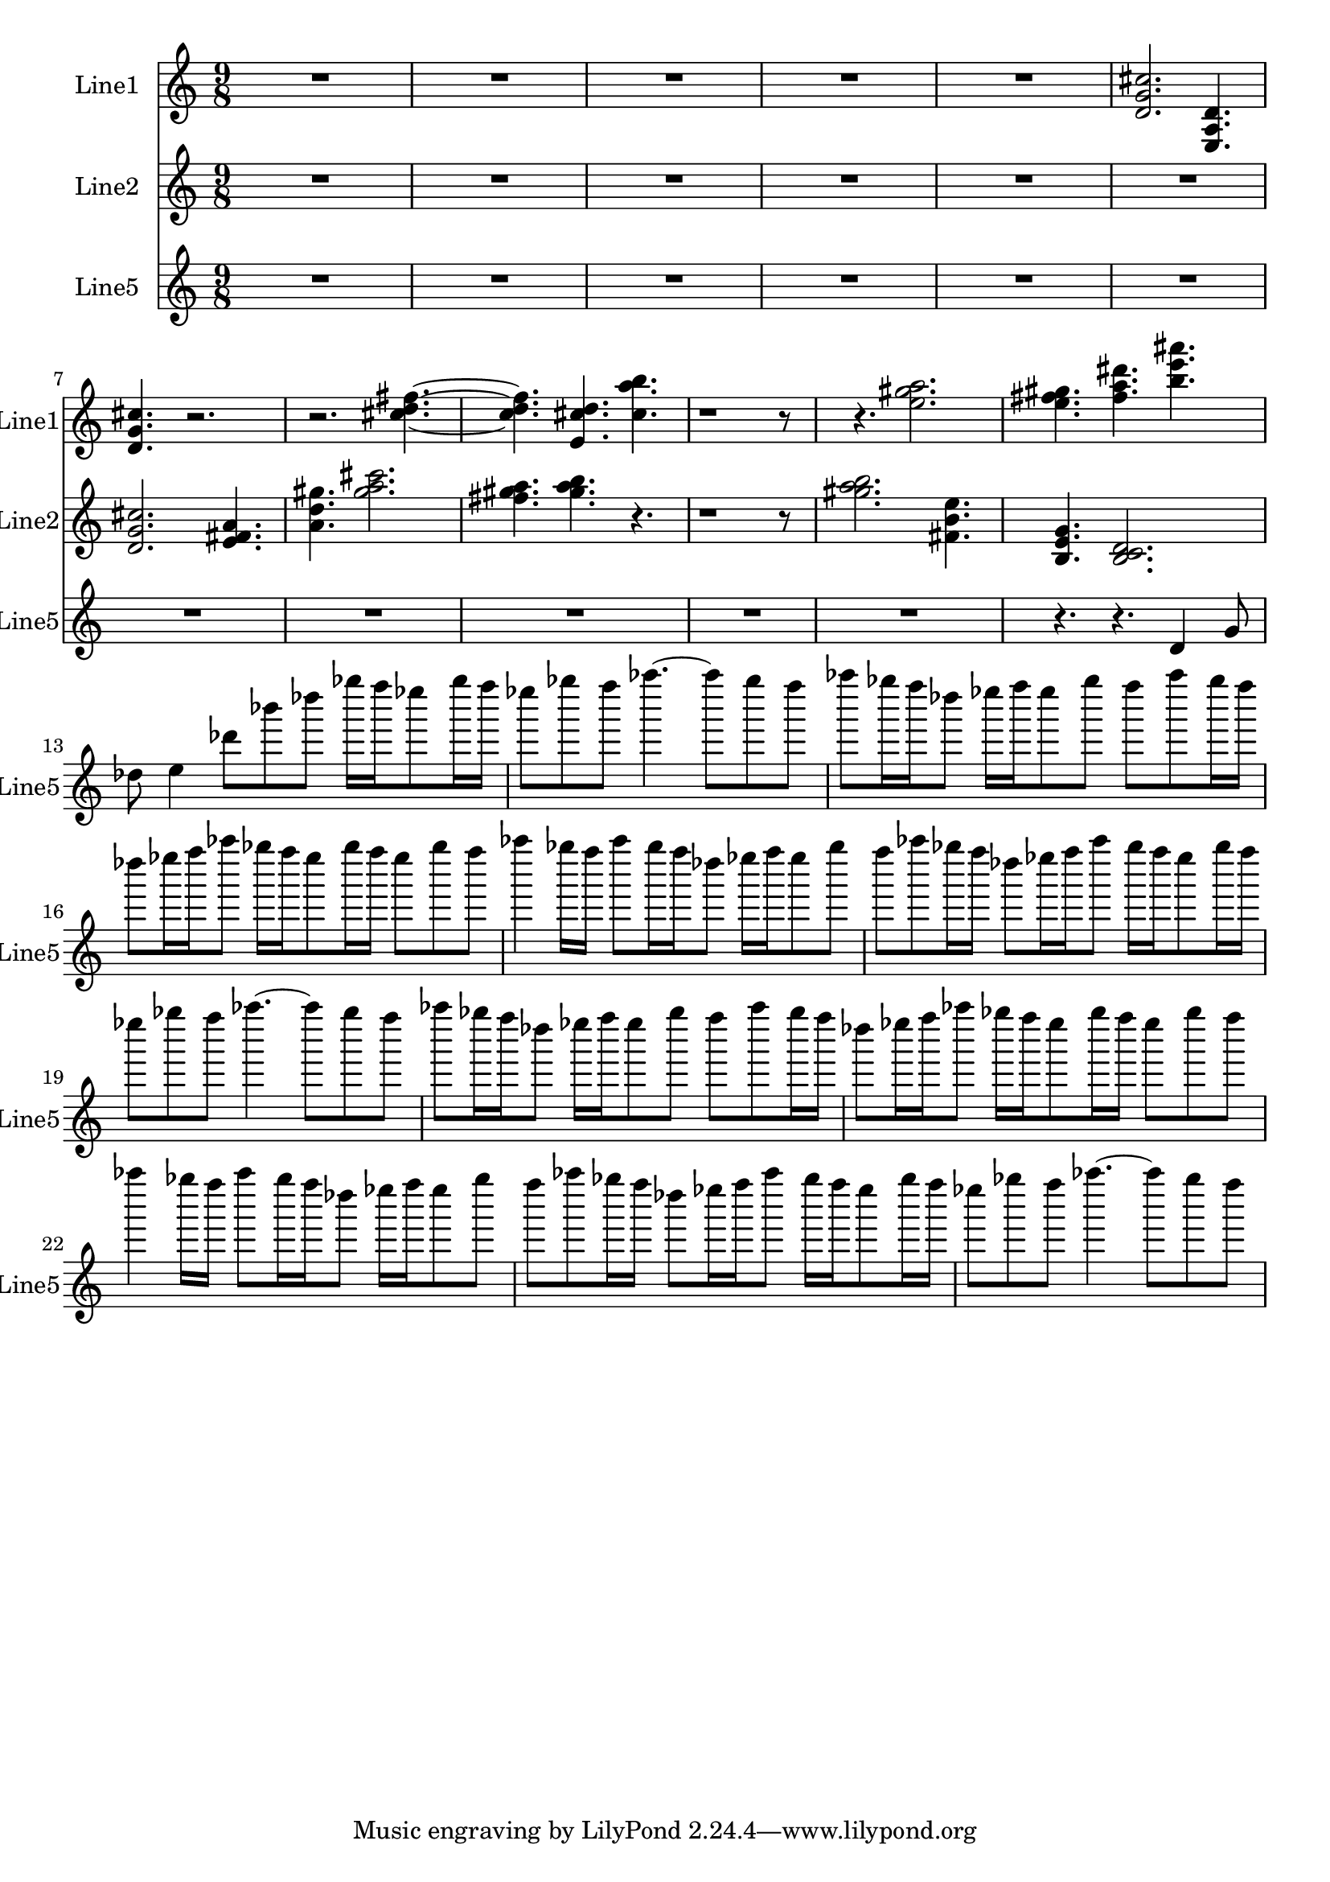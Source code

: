 % 2016-08-22 03:42

\version "2.18.2"
\language "english"

\header {}

\layout {}

\paper {}

\score {
    \new Score <<
        \context Staff = "line1" {
            \set Staff.instrumentName = \markup { Line1 }
            \set Staff.shortInstrumentName = \markup { Line1 }
            {
                {
                    \numericTimeSignature
                    \time 9/8
                    \bar "||"
                    \accidentalStyle modern-cautionary
                    R1 * 45/8
                }
                {
                    <d' g' cs''>2.
                    <e a d'>4.
                    <d' g' cs''>4.
                    r2.
                    r2.
                    <cs'' d'' fs''>4. ~
                    <cs'' d'' fs''>4.
                    <e' cs'' d''>4.
                    <cs'' a'' b''>4.
                    r1
                    r8
                    r4.
                    <e'' gs'' a''>2.
                    <e'' fs'' gs''>4.
                    <fs'' a'' ds'''>4.
                    <b'' e''' as'''>4.
                }
            }
        }
        \context Staff = "line2" {
            \set Staff.instrumentName = \markup { Line2 }
            \set Staff.shortInstrumentName = \markup { Line2 }
            {
                {
                    \numericTimeSignature
                    \time 9/8
                    \bar "||"
                    \accidentalStyle modern-cautionary
                    R1 * 27/4
                }
                {
                    <d' g' cs''>2.
                    <e' fs' a'>4.
                    <a' d'' gs''>4.
                    <gs'' a'' cs'''>2.
                    <fs'' gs'' a''>4.
                    <gs'' a'' b''>4.
                    r4.
                    r1
                    r8
                    <gs'' a'' b''>2.
                    <fs' b' e''>4.
                    <b e' g'>4.
                    <b c' d'>2.
                }
            }
        }
        \context Staff = "line5" {
            \set Staff.instrumentName = \markup { Line5 }
            \set Staff.shortInstrumentName = \markup { Line5 }
            {
                {
                    \numericTimeSignature
                    \time 9/8
                    \bar "||"
                    \accidentalStyle modern-cautionary
                    R1 * 99/8
                    r4.
                    r4.
                }
                {
                    d'4
                    g'8
                    df''8
                    e''4
                    df'''8 [
                    bf'''8
                    df''''8 ]
                    gf''''16 [
                    f''''16
                    ef''''8
                    gf''''16
                    f''''16 ]
                    ef''''8 [
                    gf''''8
                    f''''8 ]
                    af''''4. ~
                    af''''8 [
                    gf''''8
                    f''''8 ]
                    af''''8 [
                    gf''''16
                    f''''16
                    df''''8 ]
                    ef''''16 [
                    f''''16
                    ef''''8
                    gf''''8 ]
                    f''''8 [
                    af''''8
                    gf''''16
                    f''''16 ]
                    df''''8 [
                    ef''''16
                    f''''16
                    af''''8 ]
                    gf''''16 [
                    f''''16
                    ef''''8
                    gf''''16
                    f''''16 ]
                    ef''''8 [
                    gf''''8
                    f''''8 ]
                    af''''4
                    gf''''16 [
                    f''''16 ]
                    af''''8 [
                    gf''''16
                    f''''16
                    df''''8 ]
                    ef''''16 [
                    f''''16
                    ef''''8
                    gf''''8 ]
                    f''''8 [
                    af''''8
                    gf''''16
                    f''''16 ]
                    df''''8 [
                    ef''''16
                    f''''16
                    af''''8 ]
                    gf''''16 [
                    f''''16
                    ef''''8
                    gf''''16
                    f''''16 ]
                    ef''''8 [
                    gf''''8
                    f''''8 ]
                    af''''4. ~
                    af''''8 [
                    gf''''8
                    f''''8 ]
                    af''''8 [
                    gf''''16
                    f''''16
                    df''''8 ]
                    ef''''16 [
                    f''''16
                    ef''''8
                    gf''''8 ]
                    f''''8 [
                    af''''8
                    gf''''16
                    f''''16 ]
                    df''''8 [
                    ef''''16
                    f''''16
                    af''''8 ]
                    gf''''16 [
                    f''''16
                    ef''''8
                    gf''''16
                    f''''16 ]
                    ef''''8 [
                    gf''''8
                    f''''8 ]
                    af''''4
                    gf''''16 [
                    f''''16 ]
                    af''''8 [
                    gf''''16
                    f''''16
                    df''''8 ]
                    ef''''16 [
                    f''''16
                    ef''''8
                    gf''''8 ]
                    f''''8 [
                    af''''8
                    gf''''16
                    f''''16 ]
                    df''''8 [
                    ef''''16
                    f''''16
                    af''''8 ]
                    gf''''16 [
                    f''''16
                    ef''''8
                    gf''''16
                    f''''16 ]
                    ef''''8 [
                    gf''''8
                    f''''8 ]
                    af''''4. ~
                    af''''8 [
                    gf''''8
                    f''''8 ]
                }
            }
        }
    >>
}